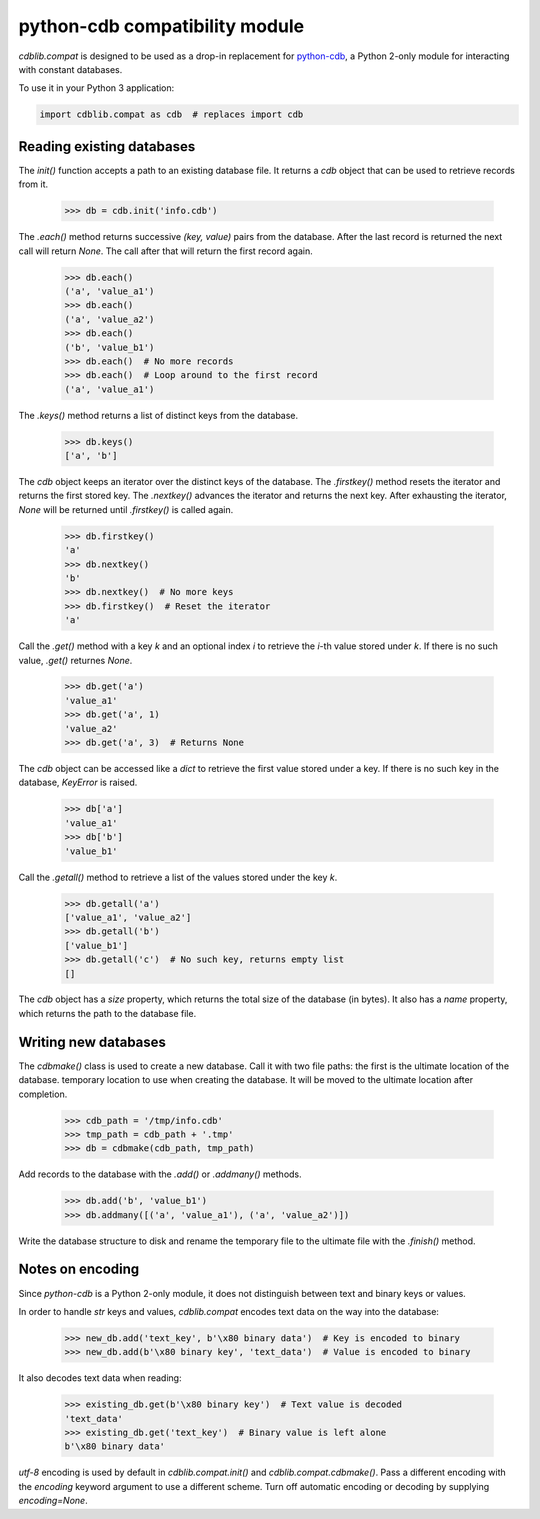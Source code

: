 python-cdb compatibility module
===============================

`cdblib.compat` is designed to be used as a drop-in replacement for
`python-cdb <https://github.com/acg/python-cdb>`_, a Python 2-only module for
interacting with constant databases.

To use it in your Python 3 application:

.. code-block:: python

    import cdblib.compat as cdb  # replaces import cdb


Reading existing databases
--------------------------

The `init()` function accepts a path to an existing database file. It
returns a `cdb` object that can be used to retrieve records from it.

    >>> db = cdb.init('info.cdb')

The `.each()` method returns successive `(key, value)` pairs from the database.
After the last record is returned the next call will return `None`.
The call after that will return the first record again.

    >>> db.each()
    ('a', 'value_a1')
    >>> db.each()
    ('a', 'value_a2')
    >>> db.each()
    ('b', 'value_b1')
    >>> db.each()  # No more records
    >>> db.each()  # Loop around to the first record
    ('a', 'value_a1')

The `.keys()` method returns a list of distinct keys from the database.

    >>> db.keys()
    ['a', 'b']

The `cdb` object keeps an iterator over the distinct keys of the database.
The `.firstkey()` method resets the iterator and returns the first stored key.
The `.nextkey()` advances the iterator and returns the next key.
After exhausting the iterator, `None` will be returned until `.firstkey()` is
called again.

    >>> db.firstkey()
    'a'
    >>> db.nextkey()
    'b'
    >>> db.nextkey()  # No more keys
    >>> db.firstkey()  # Reset the iterator
    'a'

Call the `.get()` method with a key `k` and an optional index `i` to retrieve
the `i`-th value stored under `k`. If there is no such value, `.get()` returnes
`None`.

    >>> db.get('a')
    'value_a1'
    >>> db.get('a', 1)
    'value_a2'
    >>> db.get('a', 3)  # Returns None

The `cdb` object can be accessed like a `dict` to retrieve the first value
stored under a key. If there is no such key in the database, `KeyError` is
raised.

    >>> db['a']
    'value_a1'
    >>> db['b']
    'value_b1'

Call the `.getall()` method to retrieve a list of the values stored under the
key `k`.

    >>> db.getall('a')
    ['value_a1', 'value_a2']
    >>> db.getall('b')
    ['value_b1']
    >>> db.getall('c')  # No such key, returns empty list
    []

The `cdb` object has a `size` property, which returns the total size of the
database (in bytes). It also has a `name` property, which returns the path
to the database file.


Writing new databases
---------------------

The `cdbmake()` class is used to create a new database. Call it with two
file paths: the first is the ultimate location of the database.
temporary location to use when creating the database.
It will be moved to the ultimate location after completion.

    >>> cdb_path = '/tmp/info.cdb'
    >>> tmp_path = cdb_path + '.tmp'
    >>> db = cdbmake(cdb_path, tmp_path)

Add records to the database with the `.add()` or `.addmany()` methods.

    >>> db.add('b', 'value_b1')
    >>> db.addmany([('a', 'value_a1'), ('a', 'value_a2')])

Write the database structure to disk and rename the temporary file to the
ultimate file with the `.finish()` method.


Notes on encoding
-----------------

Since `python-cdb` is a Python 2-only module, it does not distinguish between
text and binary keys or values.

In order to handle `str` keys and values, `cdblib.compat` encodes text data
on the way into the database:

    >>> new_db.add('text_key', b'\x80 binary data')  # Key is encoded to binary
    >>> new_db.add(b'\x80 binary key', 'text_data')  # Value is encoded to binary

It also decodes text data when reading:

    >>> existing_db.get(b'\x80 binary key')  # Text value is decoded
    'text_data'
    >>> existing_db.get('text_key')  # Binary value is left alone
    b'\x80 binary data'

`utf-8` encoding is used by default in `cdblib.compat.init()` and `cdblib.compat.cdbmake()`.
Pass a different encoding with the `encoding` keyword argument to use a different scheme.
Turn off automatic encoding or decoding by supplying `encoding=None`.

